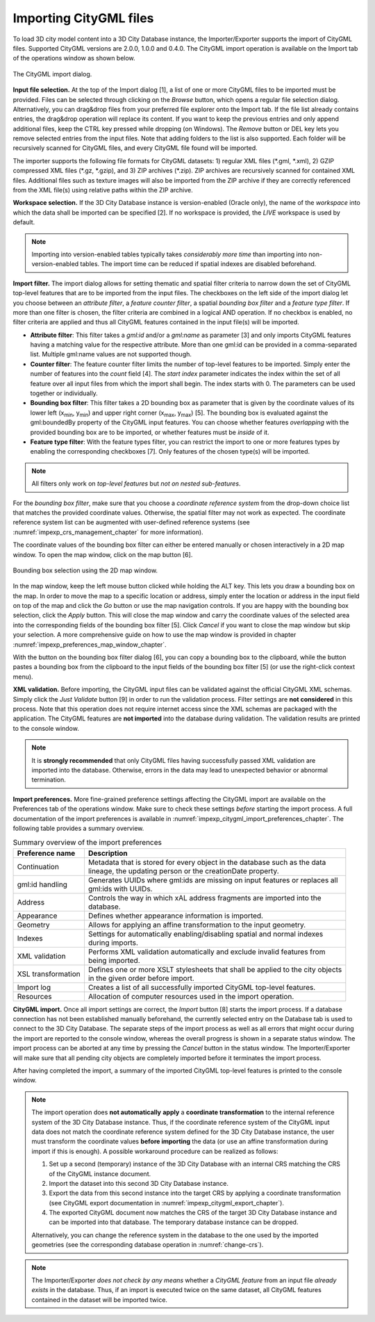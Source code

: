 .. _impexp_citygml_import_chapter:

Importing CityGML files
-----------------------

To load 3D city model content into a 3D City Database instance, the
Importer/Exporter supports the import of CityGML files. Supported
CityGML versions are 2.0.0, 1.0.0 and 0.4.0. The CityGML import
operation is available on the Import tab of the operations window as
shown below.

.. figure:: ../media/impexp_CityGML_import_dialog_fig.png
   :name: impexp_CityGML_import_dialog_fig
   :align: center

   The CityGML import dialog.

**Input file selection.** At the top of the Import dialog [1], a list of
one or more CityGML files to be imported must be provided. Files can be
selected through clicking on the *Browse* button, which opens a regular
file selection dialog. Alternatively, you can drag&drop files from your
preferred file explorer onto the Import tab. If the file list already
contains entries, the drag&drop operation will replace its content. If
you want to keep the previous entries and only append additional files,
keep the CTRL key pressed while dropping (on Windows). The *Remove*
button or DEL key lets you remove selected entries from the input files.
Note that adding folders to the list is also supported. Each folder will
be recursively scanned for CityGML files, and every CityGML file found
will be imported.

The importer supports the following file formats for CityGML datasets:
1) regular XML files (\*.gml, \*.xml), 2) GZIP compressed XML files
(\*.gz, \*.gzip), and 3) ZIP archives (\*.zip). ZIP archives are
recursively scanned for contained XML files. Additional files such as
texture images will also be imported from the ZIP archive if they are
correctly referenced from the XML file(s) using relative paths within
the ZIP archive.

**Workspace selection.** If the 3D City Database instance is
version-enabled (Oracle only), the name of the *workspace* into which
the data shall be imported can be specified [2]. If no workspace is
provided, the *LIVE* workspace is used by default.

.. note::
   Importing into version-enabled tables typically takes
   *considerably more time* than importing into non-version-enabled tables.
   The import time can be reduced if spatial indexes are disabled
   beforehand.

**Import filter.** The import dialog allows for setting thematic and
spatial filter criteria to narrow down the set of CityGML top-level
features that are to be imported from the input files. The checkboxes on
the left side of the import dialog let you choose between an *attribute
filter*, a *feature* *counter filter*, a spatial *bounding box filter*
and a *feature type filter*. If more than one filter is chosen, the
filter criteria are combined in a logical AND operation. If no checkbox
is enabled, no filter criteria are applied and thus all CityGML features
contained in the input file(s) will be imported.

-  **Attribute filter**: This filter takes a *gml:id* and/or a *gml:name* as
   parameter [3] and only imports CityGML features having a matching value for
   the respective attribute. More than one gml:id can be provided in a comma-separated list.
   Multiple gml:name values are not supported though.
-  **Counter filter**: The feature counter filter limits the number of top-level features to be imported.
   Simply enter the number of features into the *count* field [4]. The *start index* parameter indicates
   the index within the set of all feature over all input files from which the import shall begin. The index starts with 0.
   The parameters can be used together or individually.
-  **Bounding box filter**: This filter takes a 2D bounding box as parameter that is given by the
   coordinate values of its lower left (x\ :sub:`min`, y\ :sub:`min`) and upper right corner (x\ :sub:`max`, y\
   :sub:`max`) [5]. The bounding box is evaluated against the gml:boundedBy property of the CityGML input features.
   You can choose whether features *overlapping* with the provided bounding box are to be
   imported, or whether features must be *inside* of it.
-  **Feature type filter**: With the feature types filter, you can restrict the import to one or more
   features types by enabling the corresponding checkboxes [7]. Only features of the
   chosen type(s) will be imported.

.. note::
   All filters only work on *top-level features* but *not on nested
   sub-features*.

For the *bounding box filter*, make sure that you choose a *coordinate
reference system* from the drop-down choice list that matches the
provided coordinate values. Otherwise, the spatial filter may not work
as expected. The coordinate reference system list can be augmented with
user-defined reference systems (see :numref:`impexp_crs_management_chapter` for more information).

The coordinate values of the bounding box filter can either be entered
manually or chosen interactively in a 2D map window. To open the map
window, click on the map button |map_select| [6].


.. figure:: ../media/impexp_bbox_selection_map_window_fig.png
   :name: impexp_bbox_selection_map_window_fig
   :align: center

   Bounding box selection using the 2D map window.

In the map window, keep the left mouse button clicked while holding the
ALT key. This lets you draw a bounding box on the map. In order to move
the map to a specific location or address, simply enter the location or
address in the input field on top of the map and click the *Go* button
or use the map navigation controls. If you are happy with the bounding
box selection, click the *Apply* button. This will close the map window
and carry the coordinate values of the selected area into the
corresponding fields of the bounding box filter [5]. Click *Cancel* if
you want to close the map window but skip your selection. A more
comprehensive guide on how to use the map window is provided in chapter
:numref:`impexp_preferences_map_window_chapter`.

With the |bbox_copy| button on the bounding box filter dialog [6], you can copy a bounding
box to the clipboard, while the |bbox_paste|
button pastes a bounding box from the clipboard to the input fields of
the bounding box filter [5] (or use the right-click context menu).

**XML validation.** Before importing, the CityGML input files can be
validated against the official CityGML XML schemas. Simply click the
*Just Validate* button [9] in order to run the validation process.
Filter settings are **not considered** in this process. Note that this
operation does not require internet access since the XML schemas are
packaged with the application. The CityGML features are **not imported**
into the database during validation. The validation results are printed
to the console window.

.. note::
   It is **strongly recommended** that only CityGML files having
   successfully passed XML validation are imported into the database.
   Otherwise, errors in the data may lead to unexpected behavior or
   abnormal termination.

**Import preferences.** More fine-grained preference settings affecting
the CityGML import are available on the Preferences tab of the
operations window. Make sure to check these settings *before* starting
the import process. A full documentation of the import preferences is
available in :numref:`impexp_citygml_import_preferences_chapter`.
The following table provides a summary overview.

.. list-table::  Summary overview of the import preferences
   :name: citygml_import_preferences_summary_table

   * - | **Preference name**
     - | **Description**
   * - | Continuation
     - | Metadata that is stored for every object in the database such as the data
       | lineage, the updating person or the creationDate property.
   * - | gml:id handling
     - | Generates UUIDs where gml:ids are missing on input features or replaces all
       | gml:ids with UUIDs.
   * - | Address
     - | Controls the way in which xAL address fragments are imported into the
       | database.
   * - | Appearance
     - | Defines whether appearance information is imported.
   * - | Geometry
     - | Allows for applying an affine transformation to the input geometry.
   * - | Indexes
     - | Settings for automatically enabling/disabling spatial and normal indexes
       | during imports.
   * - | XML validation
     - | Performs XML validation automatically and exclude invalid features from
       | being imported.
   * - | XSL transformation
     - | Defines one or more XSLT stylesheets that shall be applied to the city objects
       | in the given order before import.
   * - | Import log
     - | Creates a list of all successfully imported CityGML top-level features.
   * - | Resources
     - | Allocation of computer resources used in the import operation.


**CityGML import.** Once all import settings are correct, the *Import*
button [8] starts the import process. If a database connection has not
been established manually beforehand, the currently selected entry on
the Database tab is used to connect to the 3D City Database. The
separate steps of the import process as well as all errors that might
occur during the import are reported to the console window, whereas the
overall progress is shown in a separate status window. The import
process can be aborted at any time by pressing the *Cancel* button in
the status window. The Importer/Exporter will make sure that all pending
city objects are completely imported before it terminates the import
process.

After having completed the import, a summary of the imported CityGML
top-level features is printed to the console window.

.. note::
   The import operation does **not automatically** **apply** a
   **coordinate transformation** to the internal reference system of the 3D
   City Database instance. Thus, if the coordinate reference system of the
   CityGML input data does not match the coordinate reference system
   defined for the 3D City Database instance, the user must transform the
   coordinate values **before importing** the data (or use an affine
   transformation during import if this is enough). A possible workaround
   procedure can be realized as follows:

   1. Set up a second (temporary) instance of the 3D City Database with an
      internal CRS matching the CRS of the CityGML instance document.
   2. Import the dataset into this second 3D City Database instance.
   3. Export the data from this second instance into the target CRS by
      applying a coordinate transformation (see CityGML export
      documentation in :numref:`impexp_citygml_export_chapter`).
   4. The exported CityGML document now matches the CRS of the target 3D
      City Database instance and can be imported into that database. The
      temporary database instance can be dropped.

   Alternatively, you can change the reference system in the database to
   the one used by the imported geometries (see the corresponding
   database operation in :numref:`change-crs`).

.. note::
   The Importer/Exporter *does not check by any means* whether a
   *CityGML feature* from an input file *already exists* in the database.
   Thus, if an import is executed twice on the same dataset, all CityGML
   features contained in the dataset will be imported twice.

.. |bbox_copy| image:: ../media/bbox_copy.png
   :width: 0.16667in
   :height: 0.16667in

.. |bbox_paste| image:: ../media/bbox_paste.png
   :width: 0.16667in
   :height: 0.16667in

.. |map_select| image:: ../media/map_select.png
   :width: 0.16667in
   :height: 0.16667in

